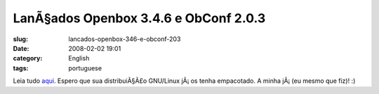 LanÃ§ados Openbox 3.4.6 e ObConf 2.0.3
########################################
:slug: lancados-openbox-346-e-obconf-203
:date: 2008-02-02 19:01
:category: English
:tags: portuguese

Leia tudo `aqui <http://icculus.org/openbox/index.php/Openbox:News>`__.
Espero que sua distribuiÃ§Ã£o GNU/Linux jÃ¡ os tenha empacotado. A minha
jÃ¡ (eu mesmo que fiz)! :)
